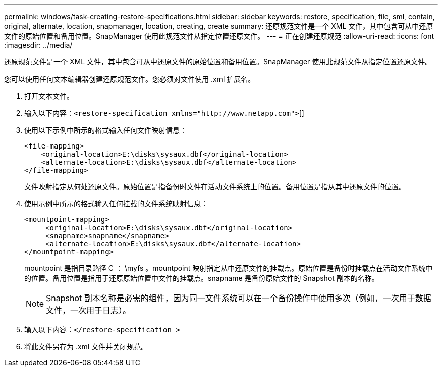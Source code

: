 ---
permalink: windows/task-creating-restore-specifications.html 
sidebar: sidebar 
keywords: restore, specification, file, sml, contain, original, alternate, location, snapmanager, location, creating, create 
summary: 还原规范文件是一个 XML 文件，其中包含可从中还原文件的原始位置和备用位置。SnapManager 使用此规范文件从指定位置还原文件。 
---
= 正在创建还原规范
:allow-uri-read: 
:icons: font
:imagesdir: ../media/


[role="lead"]
还原规范文件是一个 XML 文件，其中包含可从中还原文件的原始位置和备用位置。SnapManager 使用此规范文件从指定位置还原文件。

您可以使用任何文本编辑器创建还原规范文件。您必须对文件使用 .xml 扩展名。

. 打开文本文件。
. 输入以下内容：`+<restore-specification xmlns="http://www.netapp.com">+`[]
. 使用以下示例中所示的格式输入任何文件映射信息：
+
[listing]
----
<file-mapping>
    <original-location>E:\disks\sysaux.dbf</original-location>
    <alternate-location>E:\disks\sysaux.dbf</alternate-location>
</file-mapping>
----
+
文件映射指定从何处还原文件。原始位置是指备份时文件在活动文件系统上的位置。备用位置是指从其中还原文件的位置。

. 使用示例中所示的格式输入任何挂载的文件系统映射信息：
+
[listing]
----
<mountpoint-mapping>
     <original-location>E:\disks\sysaux.dbf</original-location>
     <snapname>snapname</snapname>
     <alternate-location>E:\disks\sysaux.dbf</alternate-location>
</mountpoint-mapping>
----
+
mountpoint 是指目录路径 C ： \myfs 。mountpoint 映射指定从中还原文件的挂载点。原始位置是备份时挂载点在活动文件系统中的位置。备用位置是指用于还原原始位置中文件的挂载点。snapname 是备份原始文件的 Snapshot 副本的名称。

+

NOTE: Snapshot 副本名称是必需的组件，因为同一文件系统可以在一个备份操作中使用多次（例如，一次用于数据文件，一次用于日志）。

. 输入以下内容：`</restore-specification >`
. 将此文件另存为 .xml 文件并关闭规范。

